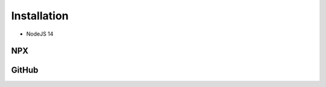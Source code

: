 ============
Installation
============

* NodeJS 14

NPX
===

.. code-block:: shell
  :caption: node_modules

  npm init
  npm i sqd-cli sqd-serve

  npx sqd init
  npx sqd serve

.. code-block:: shell
  :caption: local

  npm init
  npm i sqd-cli sqd-serve

  npx sqd init --public --local-serve
  node serve.js

.. code-block:: shell
  :caption: without sqd-cli

  npm init
  npm i squared sqd-serve

  mkdir dist html
  cp -r ./node_modules/squared/dist/* ./dist
  cp ./node_modules/squared/html/* ./html # optional
  cp ./node_modules/sqd-serve/config/json/* .

  npx serve

GitHub
======

.. code-block:: shell
  :caption: prod - 5.1.2

  git clone https://github.com/anpham6/squared
  cd squared
  git checkout 5.1.2

  npm install
  npm run build:all

  cd ..

  git clone https://github.com/anpham6/squared-express
  cd squared-express
  git checkout 3.1.1

  npm install
  npm run prod
  npm run deploy

  cd ../squared

  # squared.json
  node serve.js

.. code-block:: shell
  :caption: dev - 5.2.0

  git clone https://github.com/anpham6/squared
  cd squared
  git checkout 5.2.0

  npm install
  npm run build:dev

  cd ..

  git clone https://github.com/anpham6/squared-express
  cd squared-express
  git checkout 3.2.0

  npm install
  npm run dev
  npm run deploy:config

  cd ../squared

  # squared.json
  node serve.js